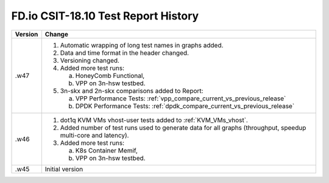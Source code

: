 FD.io CSIT-18.10 Test Report History
====================================

+---------+--------------------------------------------------------------------+
| Version | Change                                                             |
+=========+====================================================================+
| .w47    | 1. Automatic wrapping of long test names in graphs added.          |
|         | 2. Data and time format in the header changed.                     |
|         | 3. Versioning changed.                                             |
|         | 4. Added more test runs:                                           |
|         |                                                                    |
|         |    a. HoneyComb Functional,                                        |
|         |    b. VPP on 3n-hsw testbed.                                       |
|         |                                                                    |
|         | 5. 3n-skx and 2n-skx comparisons added to Report:                  |
|         |                                                                    |
|         |    a. VPP Performance Tests:                                       |
|         |       :ref:`vpp_compare_current_vs_previous_release`               |
|         |    b. DPDK Performance Tests:                                      |
|         |       :ref:`dpdk_compare_current_vs_previous_release`              |
|         |                                                                    |
+---------+--------------------------------------------------------------------+
| .w46    | 1. dot1q KVM VMs vhost-user tests added to                         |
|         |    :ref:`KVM_VMs_vhost`.                                           |
|         |                                                                    |
|         | 2. Added number of test runs used to generate data for all graphs  |
|         |    (throughput, speedup multi-core and latency).                   |
|         |                                                                    |
|         | 3. Added more test runs:                                           |
|         |                                                                    |
|         |    a. K8s Container Memif,                                         |
|         |    b. VPP on 3n-hsw testbed.                                       |
|         |                                                                    |
+---------+--------------------------------------------------------------------+
| .w45    | Initial version                                                    |
+---------+--------------------------------------------------------------------+
